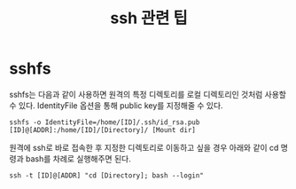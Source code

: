 #+TITLE: ssh 관련 팁

* sshfs

sshfs는 다음과 같이 사용하면 원격의 특정 디렉토리를 로컬 디렉토리인 것처럼 사용할 수 있다.
IdentityFile 옵션을 통해 public key를 지정해줄 수 있다.

#+BEGIN_EXAMPLE
sshfs -o IdentityFile=/home/[ID]/.ssh/id_rsa.pub [ID]@[ADDR]:/home/[ID]/[Directory]/ [Mount dir]
#+END_EXAMPLE

원격에 ssh로 바로 접속한 후 지정한 디렉토리로 이동하고 싶을 경우 아래와 같이 cd 명령과 bash를 차례로 실행해주면 된다.

#+BEGIN_EXAMPLE
ssh -t [ID]@[ADDR] "cd [Directory]; bash --login"
#+END_EXAMPLE
